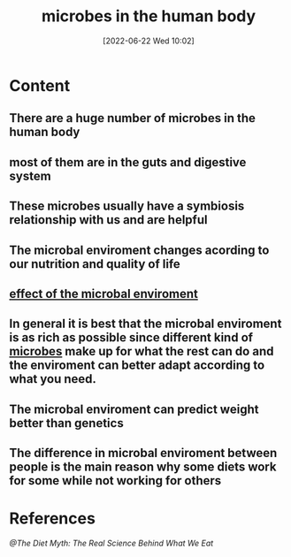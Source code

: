 :PROPERTIES:
:ID:       9ebbb188-1440-4412-aa34-4d8b8b839171
:END:
#+title: microbes in the human body
#+date: [2022-06-22 Wed 10:02]
#+filetags: :Health:

#+tags: books

* Content
** There are a huge number of microbes in the human body
** most of them are in the guts and digestive system
** These microbes usually have a symbiosis relationship with us and are helpful
** The microbal enviroment changes acording to our nutrition and quality of life
** [[id:89e1f26f-d232-41ac-873a-31d2cbd2787c][effect of the microbal enviroment]]
** In general it is best that the microbal enviroment is as rich as possible since different kind of [[id:cfe0883b-04ec-4fd0-a1b0-0ca4f50f2a9a][microbes]] make up for what the rest can do and the enviroment can better adapt according to what you need.
** The microbal enviroment can predict weight better than genetics
** The difference in microbal enviroment between people is the main reason why some diets work for some while not working for others
* References
[[@The Diet Myth: The Real Science Behind What We Eat]]